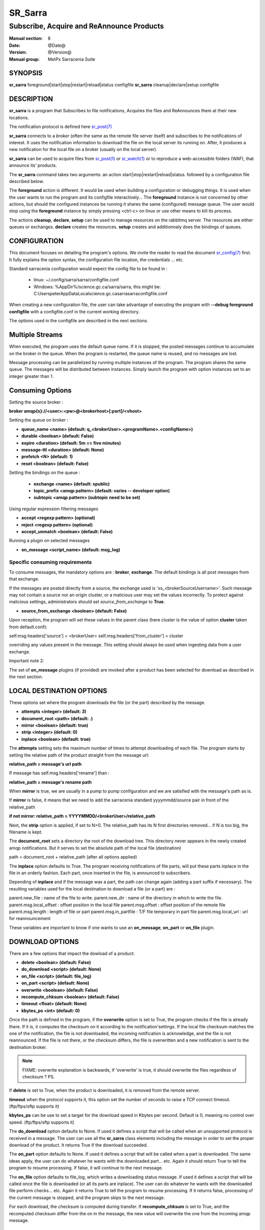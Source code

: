 
=========
 SR_Sarra
=========

------------------------------------------
Subscribe, Acquire and ReAnnounce Products
------------------------------------------

:Manual section: 8
:Date: @Date@
:Version: @Version@
:Manual group: MetPx Sarracenia Suite


SYNOPSIS
========

**sr_sarra** foreground|start|stop|restart|reload|status configfile
**sr_sarra** cleanup|declare|setup configfile

DESCRIPTION
===========

**sr_sarra** is a program that Subscribes to file notifications,
Acquires the files and ReAnnounces them at their new locations.

The notification protocol is defined here `sr_post(7) <sr_post.7.html>`_

**sr_sarra** connects to a *broker* (often the same as the remote file server
itself) and subscribes to the notifications of interest. It uses the notification
information to download the file on the local server its running on.
After, it produces a new notification for the local file on a broker (usually on the local server).

**sr_sarra** can be used to acquire files from `sr_post(1) <sr_post.1.html>`_
or `sr_watch(1) <sr_watch.1.html>`_  or to reproduce a web-accessible folders (WAF),
that announce its' products.

The **sr_sarra** command takes two arguments: an action start|stop|restart|reload|status.
followed by a configuration file described below.

The **foreground** action is different. It would be used when building a configuration
or debugging things. It is used when the user wants to run the program and its configfile
interactively...   The **foreground** instance is not concerned by other actions,
but should the configured instances be running it shares the same (configured) message queue.
The user would stop using the **foreground** instance by simply pressing <ctrl-c> on linux
or use other means to kill its process.

The actions **cleanup**, **declare**, **setup** can be used to manage resources on
the rabbitmq server. The resources are either queues or exchanges. **declare** creates
the resources. **setup** creates and additionnaly does the bindings of queues.


CONFIGURATION
=============

This document focuses on detailing the program's options. We invite the reader to
read the document `sr_config(7) <sr_config.7.html>`_  first. It fully explains the
option syntax, the configuration file location, the credentials ... etc.

Standard sarracenia configuration would expect the config file to be found in :

 - linux: ~/.config/sarra/sarra/configfile.conf
 - Windows: %AppDir%/science.gc.ca/sarra/sarra, this might be:
   C:\Users\peter\AppData\Local\science.gc.ca\sarra\sarra\configfile.conf

When creating a new configuration file, the user can take advantage of executing
the program with  **--debug foreground configfile**  with a configfile.conf in
the current working directory.

The options used in the configfile are described in the next sections.


Multiple Streams
================

When executed,  the program uses the default queue name.
If it is stopped, the posted messages continue to accumulate on the
broker in the queue.  When the program is restarted, the queue name
is reused, and no messages are lost.

Message processing can be parallelized by running multiple instances of the program.
The program shares the same queue. The messages will be distributed between instances.
Simply launch the program with option instances set to an integer greater than 1.


Consuming Options
=================

Setting the source broker :

**broker amqp{s}://<user>:<pw>@<brokerhost>[:port]/<vhost>**

Setting the queue on broker :

- **queue_name    <name>         (default: q_<brokerUser>.<programName>.<configName>)**
- **durable       <boolean>      (default: False)**
- **expire        <duration>      (default: 5m  == five minutes)**
- **message-ttl   <duration>      (default: None)**
- **prefetch      <N>            (default: 1)**
- **reset         <boolean>      (default: False)**

Setting the bindings on the queue :

 - **exchange      <name>         (default: xpublic)**
 - **topic_prefix  <amqp pattern> (default: varies -- developer option)**
 - **subtopic      <amqp pattern> (subtopic need to be set)**

Using regular expression filtering messages

- **accept       <regexp pattern> (optional)**
- **reject       <regexp pattern> (optional)**
- **accept_unmatch      <boolean> (default: False)**

Running a plugin on selected messages

- **on_message      <script_name> (default: msg_log)**


Specific consuming requirements
--------------------------------

To consume messages, the mandatory options are :
**broker**, **exchange**. The default bindings is
all post messages from that exchange.

If the messages are posted directly from a source,
the exchange used is 'xs_<brokerSourceUsername>'.
Such message may not contain a source nor an origin cluster,
or a malicious user may set the values incorrectly.
To protect against malicious settings, administrators
should set *source_from_exchange* to **True**.


- **source_from_exchange  <boolean> (default: False)**

Upon reception, the program will set these values
in the parent class (here cluster is the value of
option **cluster** taken from default.conf):

self.msg.headers['source']       = <brokerUser>
self.msg.headers['from_cluster'] = cluster

overriding any values present in the message.  This setting
should always be used when ingesting data from a 
user exchange.

Important note 2:

The set of **on_message** plugins (if provided) are invoked
after a product has been selected for download as
described in the next section.


LOCAL DESTINATION OPTIONS
=========================

These options set where the program downloads the file
(or the part) described by the message.

- **attempts      <integer>        (default: 3)**
- **document_root <path>           (default: .)**
- **mirror        <boolean>        (default: true)**
- **strip         <integer>        (default: 0)**
- **inplace       <boolean>        (default: true)**

The **attempts** setting sets the maximum number of times to 
attempt downloading of each file.
The program starts by setting the relative path
of the product straight from the message url:

**relative_path = message's url path**

If message has self.msg.headers['rename'] than :

**relative_path = message's rename path**

When **mirror** is true, we are usually in a pump to pump
configuration and we are satisfied with the message's path as is.

If **mirror** is false, it means that we need to add the sarracenia
standard   yyyymmdd/source pair in front of the relative_path

**if not mirror: relative_path = YYYYMMDD/<brokerUser>/relative_path**

Next, the **strip** option is applied, if set to N>0. The relative_path
has its N first directories removed... if N is too big, the filename
is kept.

The **document_root** sets a directory the root of the download tree.
This directory never appears in the newly created amqp notifications.
But it serves to set the absolute path of the local file (destination)

path = document_root + relative_path (after all options applied)

The **inplace** option defaults to True. The program receiving notifications
of file parts, will put these parts inplace in the file in an orderly fashion.
Each part, once inserted in the file, is announced to subscribers.

Depending of **inplace** and if the message was a part, the path can
change again (adding a part suffix if necessary). The resulting variables used for
the local destination to download a file (or a part) are :

parent.new_file         :  name of the file to write.
parent.new_dir          :  name of the directory in which to write the file.
parent.msg.local_offset :  offset position in the local file
parent.msg.offset       :  offset position of the remote file
parent.msg.length       :  length of file or part
parent.msg.in_partfile  :  T/F file temporary in part file
parent.msg.local_url    :  url for reannouncement

These variables are important to know if one wants to use an **on_message**,
**on_part** or **on_file** plugin.


DOWNLOAD OPTIONS
================

There are a few options that impact the dowload of a product:

- **delete           <boolean> (default: False)**
- **do_download      <script>  (default: None)**
- **on_file          <script>  (default: file_log)**
- **on_part          <script>  (default: None)**
- **overwrite        <boolean> (default: False)**
- **recompute_chksum <boolean> (default: False)**
- **timeout          <float>   (default: None)**
- **kbytes_ps        <int>     (default: 0)**

Once the path is defined in the program, if the **overwrite** option is set to
True, the program checks if the file is already there. If it is, it computes
the checksum on it according to the notification'settings. If the local file
checksum matches the one of the notification, the file is not downloaded, the
incoming notification is acknowledge, and the file is not reannounced. If the
file is not there, or the checksum differs, the file is overwritten and a
new notification is sent to the destination broker.

.. note::
   FIXME: overwrite explanation is backwards, if 'overwrite' is true, it should overwrite the files
   regardless of checksum ?  PS.

If **delete** is set to True, when the product is downloaded, it is removed from
the remote server.

**timeout** when the protocol supports it, this option set
the number of seconds to raise a TCP connect timeout. (ftp/ftps/sftp supports it)

**kbytes_ps** can be use to set a target for the download speed in Kbytes per second.
Default is 0, meaning no control over speed. (ftp/ftps/sftp supports it)


The **do_download** option defaults to None. If used it defines a script that
will be called when an unsupported protocol is received in a message. The user
can use all the **sr_sarra** class elements including the message in order to
set the proper download of the product. It returns True if the download succeeded.

The **on_part** option defaults to None. If used it defines a script that will
be called when a part is downloaded. The same ideas apply, the user
can do whatever he wants with the downloaded part... etc. Again
it should return True to tell the program to resume processing.
If false, it will continue to the next message.

The **on_file** option defaults to file_log, which writes a downloading status message.
If used it defines a script that will be called once the file is downloaded
(or all its parts are inplace). The user can do whatever he wants with
the downloaded file perform checks... etc. Again
it returns True to tell the program to resume processing.
If it returns false, processing of the current message is stopped, and
the program skips to the next message.

For each download, the checksum is computed during transfer. If **recompute_chksum**
is set to True, and the recomputed checksum differ from the on in the message,
the new value will overwrite the one from the incoming amqp message.


OUTPUT NOTIFICATION OPTIONS
---------------------------

The program needs to set all the rabbitmq configurations for an output broker.

The post_broker option sets all the credential information to connect to the
  output **RabbitMQ** server

**post_broker amqp{s}://<user>:<pw>@<brokerhost>[:port]/<vhost>**

The program seeks for the **feeder** option (usually defined in default.conf)
and (if found) sets it as the default for **post_broker**. It is usually from
that account that the pump deals internally with AMQP messages.

Once connected to the source AMQP broker, the program builds notifications after
the download of a file has occured. To build the notification and send it to
the next hop broker, the user sets these options :

 - **url               <url>          (MANDATORY)**
 - **post_exchange     <name>         (default: xpublic)**
 - **on_post           <script>       (default: None)**

The **url** option sets how to get the file... it defines the protocol,
host, port, and optionally, the credentials. It is a good practice not to
notify the credentials and separately inform the consumers about it.

The **post_exchange** option set under which exchange the new notification
will be posted.  Im most cases it is 'xpublic'.

Whenever a publish happens for a product, a user can set to trigger a script.
The option **on_post** would be used to do such a setup.


SEE ALSO
========

`sr_config(7) <sr_config.7.html>`_ - the format of configurations for MetPX-Sarracenia.

`sr_report(7) <sr_report.7.html>`_ - the format of report messages.

`sr_report(1) <sr_report.1.html>`_ - process report messages.

`sr_post(1) <sr_post.1.html>`_ - post announcemensts of specific files.

`sr_post(7) <sr_post.7.html>`_ - The format of announcements.

`sr_subscribe(1) <sr_subscribe.1.html>`_ - the download client.

`sr_watch(1) <sr_watch.1.html>`_ - the directory watching daemon.

`dd_subscribe(1) <dd_subscribe.1.html>`_ - the http-only download client.

